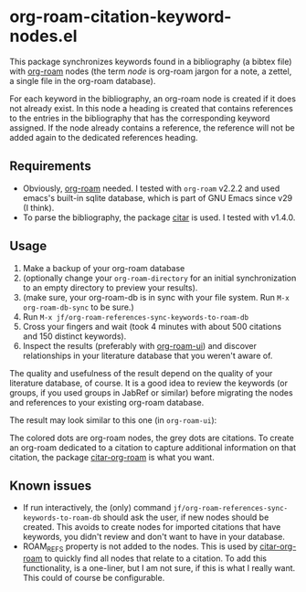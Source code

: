 * org-roam-citation-keyword-nodes.el

This package synchronizes keywords found in a bibliography (a bibtex file) with [[https://www.orgroam.com/][org-roam]] nodes (the term /node/ is org-roam jargon for a note, a zettel, a single file in the org-roam database).

For each keyword in the bibliography, an org-roam node is created if it does not already exist. In this node a heading is created that contains references to the entries in the bibliography that has the corresponding keyword assigned. If the node already contains a reference, the reference will not be added again to the dedicated references heading.

** Requirements

- Obviously, [[https://www.orgroam.com/][org-roam]] needed. I tested with ~org-roam~ v2.2.2 and used emacs's built-in sqlite database, which is part of GNU Emacs since v29 (I think).
- To parse the bibliography, the package [[https://github.com/emacs-citar/citar][citar]] is used. I tested with v1.4.0.

** Usage

1. Make a backup of your org-roam database
2. (optionally change your ~org-roam-directory~ for an initial synchronization to an empty directory to preview your results).
3. (make sure, your org-roam-db is in sync with your file system. Run ~M-x org-roam-db-sync~ to be sure.)
4. Run ~M-x jf/org-roam-references-sync-keywords-to-roam-db~
5. Cross your fingers and wait (took 4 minutes with about 500 citations and 150 distinct keywords).
6. Inspect the results (preferably with [[https://github.com/org-roam/org-roam-ui][org-roam-ui]]) and discover relationships in your literature database that you weren't aware of.

The quality and usefulness of the result depend on the quality of your literature database, of course. It is a good idea to review the keywords (or groups, if you used groups in JabRef or similar) before migrating the nodes and references to your existing org-roam database.

The result may look similar to this one (in ~org-roam-ui~):
[[./images/screenshot-2023-12-11.png]]

The colored dots are org-roam nodes, the grey dots are citations. To create an org-roam dedicated to a citation to capture additional information on that citation, the package [[https://github.com/emacs-citar/citar-org-roam][citar-org-roam]] is what you want.

** Known issues
- If run interactively, the (only) command ~jf/org-roam-references-sync-keywords-to-roam-db~ should ask the user, if new nodes should be created. This avoids to create nodes for imported citations that have keywords, you didn't review and don't want to have in your database.
- ROAM_REFS property is not added to the nodes. This is used by [[https://github.com/emacs-citar/citar-org-roam][citar-org-roam]] to quickly find all nodes that relate to a citation. To add this functionality, is a one-liner, but I am not sure, if this is what I really want. This could of course be configurable.
